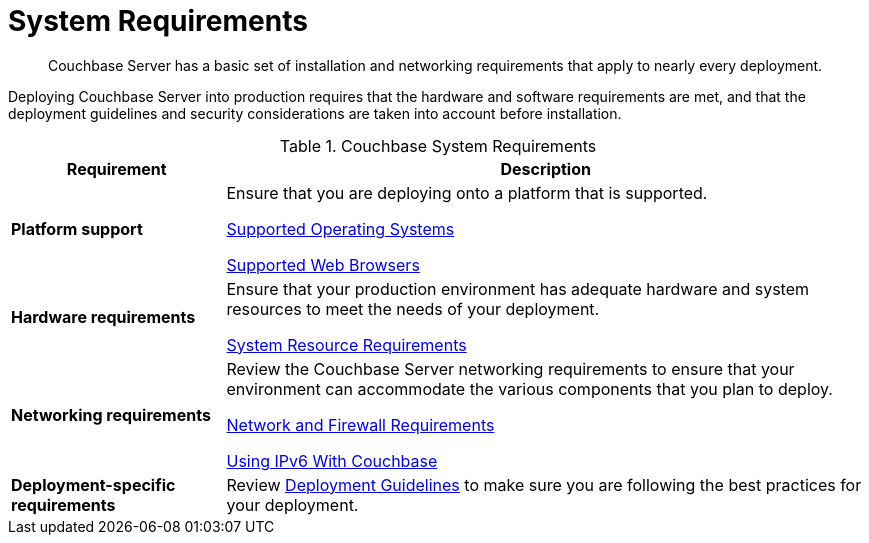 [#topic_tqm_rcx_fw]
= System Requirements

[abstract]
Couchbase Server has a basic set of installation and networking requirements that apply to nearly every deployment.

Deploying Couchbase Server into production requires that the hardware and software requirements are met, and that the deployment guidelines and security considerations are taken into account before installation.

.Couchbase System Requirements
[#table_ajy_y4p_n2b,cols="1,3"]
|===
| Requirement | Description

| *Platform support*
| Ensure that you are deploying onto a platform that is supported.

xref:install-platforms.adoc#topic1634[Supported Operating Systems]

xref:install-browsers.adoc#topic765[Supported Web Browsers]

| *Hardware requirements*
| Ensure that your production environment has adequate hardware and system resources to meet the needs of your deployment.

xref:pre-install.adoc[System Resource Requirements]

| *Networking requirements*
| Review the Couchbase Server networking requirements to ensure that your environment can accommodate the various components that you plan to deploy.

xref:install-ports.adoc#topic2659[Network and Firewall Requirements]

xref:ipv6-setup.adoc#ipv6-setup[Using IPv6 With Couchbase]

| *Deployment-specific requirements*
| Review xref:install-production-deployment.adoc[Deployment Guidelines] to make sure you are following the best practices for your deployment.
|===
